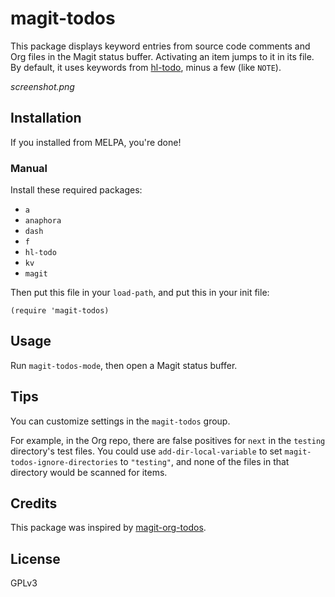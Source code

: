 #+BEGIN_HTML
<a href=https://alphapapa.github.io/dont-tread-on-emacs/><img src="dont-tread-on-emacs-150.png" align="right"></a>
#+END_HTML

* magit-todos

  [[https://melpa.org/#/magit-todos][file:https://melpa.org/packages/magit-todos-badge.svg]] [[https://stable.melpa.org/#/magit-todos][file:https://stable.melpa.org/packages/magit-todos-badge.svg]]

This package displays keyword entries from source code comments and Org files in the Magit status buffer.  Activating an item jumps to it in its file.  By default, it uses keywords from [[https://github.com/tarsius/hl-todo][hl-todo]], minus a few (like =NOTE=).

[[screenshot.png]]

** Installation

If you installed from MELPA, you're done!

*** Manual

Install these required packages:

-  =a=
-  =anaphora=
-  =dash=
-  =f=
-  =hl-todo=
-  =kv=
-  =magit=

Then put this file in your =load-path=, and put this in your init file:

#+BEGIN_SRC elisp
  (require 'magit-todos)
#+END_SRC

** Usage

Run =magit-todos-mode=, then open a Magit status buffer.

** Tips

You can customize settings in the =magit-todos= group.

For example, in the Org repo, there are false positives for =next= in the =testing= directory's test files.  You could use ~add-dir-local-variable~ to set ~magit-todos-ignore-directories~ to ~"testing"~, and none of the files in that directory would be scanned for items.

** Credits

This package was inspired by [[https://github.com/danielma/magit-org-todos.el][magit-org-todos]].

** License

GPLv3

